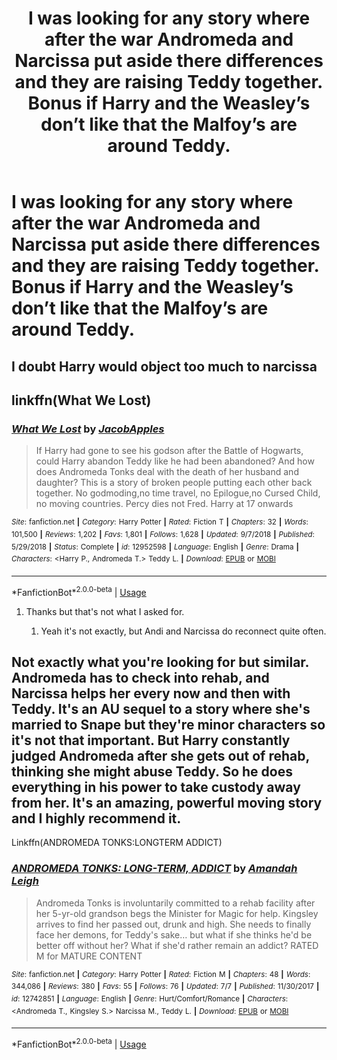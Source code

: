#+TITLE: I was looking for any story where after the war Andromeda and Narcissa put aside there differences and they are raising Teddy together. Bonus if Harry and the Weasley’s don’t like that the Malfoy’s are around Teddy.

* I was looking for any story where after the war Andromeda and Narcissa put aside there differences and they are raising Teddy together. Bonus if Harry and the Weasley’s don’t like that the Malfoy’s are around Teddy.
:PROPERTIES:
:Author: faircash
:Score: 12
:DateUnix: 1566498143.0
:DateShort: 2019-Aug-22
:FlairText: Request
:END:

** I doubt Harry would object too much to narcissa
:PROPERTIES:
:Score: 10
:DateUnix: 1566510119.0
:DateShort: 2019-Aug-23
:END:


** linkffn(What We Lost)
:PROPERTIES:
:Author: harryredditalt
:Score: 2
:DateUnix: 1566510166.0
:DateShort: 2019-Aug-23
:END:

*** [[https://www.fanfiction.net/s/12952598/1/][*/What We Lost/*]] by [[https://www.fanfiction.net/u/4453643/JacobApples][/JacobApples/]]

#+begin_quote
  If Harry had gone to see his godson after the Battle of Hogwarts, could Harry abandon Teddy like he had been abandoned? And how does Andromeda Tonks deal with the death of her husband and daughter? This is a story of broken people putting each other back together. No godmoding,no time travel, no Epilogue,no Cursed Child, no moving countries. Percy dies not Fred. Harry at 17 onwards
#+end_quote

^{/Site/:} ^{fanfiction.net} ^{*|*} ^{/Category/:} ^{Harry} ^{Potter} ^{*|*} ^{/Rated/:} ^{Fiction} ^{T} ^{*|*} ^{/Chapters/:} ^{32} ^{*|*} ^{/Words/:} ^{101,500} ^{*|*} ^{/Reviews/:} ^{1,202} ^{*|*} ^{/Favs/:} ^{1,801} ^{*|*} ^{/Follows/:} ^{1,628} ^{*|*} ^{/Updated/:} ^{9/7/2018} ^{*|*} ^{/Published/:} ^{5/29/2018} ^{*|*} ^{/Status/:} ^{Complete} ^{*|*} ^{/id/:} ^{12952598} ^{*|*} ^{/Language/:} ^{English} ^{*|*} ^{/Genre/:} ^{Drama} ^{*|*} ^{/Characters/:} ^{<Harry} ^{P.,} ^{Andromeda} ^{T.>} ^{Teddy} ^{L.} ^{*|*} ^{/Download/:} ^{[[http://www.ff2ebook.com/old/ffn-bot/index.php?id=12952598&source=ff&filetype=epub][EPUB]]} ^{or} ^{[[http://www.ff2ebook.com/old/ffn-bot/index.php?id=12952598&source=ff&filetype=mobi][MOBI]]}

--------------

*FanfictionBot*^{2.0.0-beta} | [[https://github.com/tusing/reddit-ffn-bot/wiki/Usage][Usage]]
:PROPERTIES:
:Author: FanfictionBot
:Score: 1
:DateUnix: 1566510186.0
:DateShort: 2019-Aug-23
:END:

**** Thanks but that's not what I asked for.
:PROPERTIES:
:Author: faircash
:Score: 1
:DateUnix: 1566525625.0
:DateShort: 2019-Aug-23
:END:

***** Yeah it's not exactly, but Andi and Narcissa do reconnect quite often.
:PROPERTIES:
:Author: harryredditalt
:Score: 2
:DateUnix: 1566530132.0
:DateShort: 2019-Aug-23
:END:


** Not exactly what you're looking for but similar. Andromeda has to check into rehab, and Narcissa helps her every now and then with Teddy. It's an AU sequel to a story where she's married to Snape but they're minor characters so it's not that important. But Harry constantly judged Andromeda after she gets out of rehab, thinking she might abuse Teddy. So he does everything in his power to take custody away from her. It's an amazing, powerful moving story and I highly recommend it.

Linkffn(ANDROMEDA TONKS:LONGTERM ADDICT)
:PROPERTIES:
:Author: Redhotlipstik
:Score: 0
:DateUnix: 1566508533.0
:DateShort: 2019-Aug-23
:END:

*** [[https://www.fanfiction.net/s/12742851/1/][*/ANDROMEDA TONKS: LONG-TERM, ADDICT/*]] by [[https://www.fanfiction.net/u/350760/Amandah-Leigh][/Amandah Leigh/]]

#+begin_quote
  Andromeda Tonks is involuntarily committed to a rehab facility after her 5-yr-old grandson begs the Minister for Magic for help. Kingsley arrives to find her passed out, drunk and high. She needs to finally face her demons, for Teddy's sake... but what if she thinks he'd be better off without her? What if she'd rather remain an addict? RATED M for MATURE CONTENT
#+end_quote

^{/Site/:} ^{fanfiction.net} ^{*|*} ^{/Category/:} ^{Harry} ^{Potter} ^{*|*} ^{/Rated/:} ^{Fiction} ^{M} ^{*|*} ^{/Chapters/:} ^{48} ^{*|*} ^{/Words/:} ^{344,086} ^{*|*} ^{/Reviews/:} ^{380} ^{*|*} ^{/Favs/:} ^{55} ^{*|*} ^{/Follows/:} ^{76} ^{*|*} ^{/Updated/:} ^{7/7} ^{*|*} ^{/Published/:} ^{11/30/2017} ^{*|*} ^{/id/:} ^{12742851} ^{*|*} ^{/Language/:} ^{English} ^{*|*} ^{/Genre/:} ^{Hurt/Comfort/Romance} ^{*|*} ^{/Characters/:} ^{<Andromeda} ^{T.,} ^{Kingsley} ^{S.>} ^{Narcissa} ^{M.,} ^{Teddy} ^{L.} ^{*|*} ^{/Download/:} ^{[[http://www.ff2ebook.com/old/ffn-bot/index.php?id=12742851&source=ff&filetype=epub][EPUB]]} ^{or} ^{[[http://www.ff2ebook.com/old/ffn-bot/index.php?id=12742851&source=ff&filetype=mobi][MOBI]]}

--------------

*FanfictionBot*^{2.0.0-beta} | [[https://github.com/tusing/reddit-ffn-bot/wiki/Usage][Usage]]
:PROPERTIES:
:Author: FanfictionBot
:Score: 0
:DateUnix: 1566508549.0
:DateShort: 2019-Aug-23
:END:
